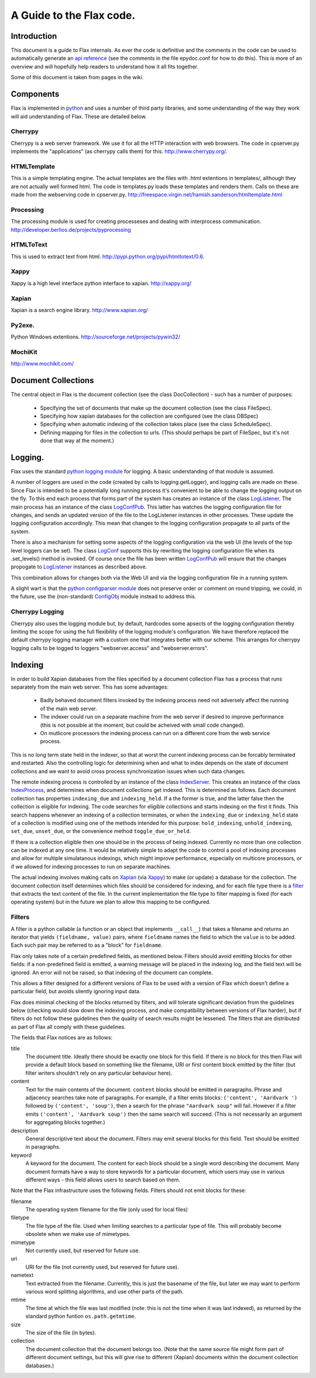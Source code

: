 =========================
A Guide to the Flax code.
=========================


Introduction
============

This document is a guide to Flax internals. As ever the code is
definitive and the comments in the code can be used to automatically
generate an `api reference`_ (see the comments in the file epydoc.conf
for how to do this). This is more of an overview and will hopefully
help readers to understand how it all fits together.

Some of this document is taken from pages in the wiki.

.. _`api reference`: file:api/index.html

Components
==========

Flax is implemented in python_ and uses a number of third party
libraries, and some understanding of the way they work will aid
understanding of Flax. These are detailed below.

.. _python: http://www.python.org

Cherrypy
~~~~~~~~

Cherrypy is a web server framework. We use it for all the HTTP
interaction with web browsers. The code in cpserver.py implements the
"applications" (as cherrypy calls them) for this. http://www.cherrypy.org/.

HTMLTemplate
~~~~~~~~~~~~

This is a simple templating engine. The actual templates are the files
with .html extentions in templates/, although they are not actually
well formed html. The code in templates.py loads these templates and
renders them. Calls on these are made from the webserving code in
cpserver.py. http://freespace.virgin.net/hamish.sanderson/htmltemplate.html

Processing
~~~~~~~~~~

The processing module is used for creating processeses and dealing
with interprocess
communication. http://developer.berlios.de/projects/pyprocessing

HTMLToText
~~~~~~~~~~

This is used to extract text from html. http://pypi.python.org/pypi/htmltotext/0.6.

Xappy
~~~~~

Xappy is a high level interface python interface to xapian. http://xappy.org/

Xapian
~~~~~~

Xapian is a search engine library. http://www.xapian.org/

Py2exe.
~~~~~~~

Python Windows extentions. http://sourceforge.net/projects/pywin32/

MochiKit
~~~~~~~~

http://www.mochikit.com/


Document Collections
====================

The central object in Flax is the document collection (see the class
DocCollection) - such has a number of purposes:

 - Specifying the set of documents that make up the document
   collection (see the class FileSpec).

 - Specifying how xapian databases for the collection are configured
   (see the class DBSpec)

 - Specifying when automatic indexing of the collection takes place
   (see the class ScheduleSpec).

 - Defining mapping for files in the collection to urls. (This should
   perhaps be part of FileSpec, but it's not done that way at the
   moment.)

Logging.
========

Flax uses the standard `python logging module`_ for logging. A basic
understanding of that module is assumed. 

.. _`python logging module`: http://docs.python.org/lib/module-logging.html

A number of loggers are used in the code (created by calls to
logging.getLogger), and logging calls are made on these. Since Flax is
intended to be a potentially long running process it's convenient to
be able to change the logging output on the fly. To this end each
process that forms part of the system has creates an instance of the
class LogListener_. The main process has an instance of the class
LogConfPub_. This latter has watches the logging configuration file
for changes, and sends an updated version of the file to the
LogListener instances in other processes. These update the logging
configuration accordingly. This mean that changes to the logging
configuration propagate to all parts of the system.

.. _LogListener: file:api/logclient.LogListener-class.html
.. _LogConfPub: file:api/logclient.LogConfPub-class.html
.. _LogConf: file:api/logclient.LogConf-class.html

There is also a mechanism for setting some aspects of the logging
configuration via the web UI (the levels of the top level loggers can
be set). The class LogConf_ supports this by rewriting the logging
configuration file when its .set_levels() method is invoked. Of course
once the file has been written LogConfPub_ will ensure that the changes
propogate to LogListener_ instances as described above.

This combination allows for changes both via the Web UI and via the
logging configuration file in a running system.

A slight wart is that the `python configparser module`_ does not
preserve order or comment on round tripping, we could, in the future,
use the (non-standard) ConfigObj_ module instead to address this.

.. _`python configparser module`: http://docs.python.org/lib/module-ConfigParser.html
.. _ConfigObj: http://www.voidspace.org.uk/python/configobj.html


Cherrypy Logging
~~~~~~~~~~~~~~~~

Cherrypy also uses the logging module but, by default, hardcodes some
apsects of the logging configuration thereby limiting the scope for
using the full flexibility of the logging module's configuration. We
have therefore replaced the default cherrypy logging manager with a
custom one that integrates better with our scheme. This arranges for
cherrypy logging calls to be logged to loggers "webserver.access" and
"webserver.errors".


Indexing
========

In order to build Xapian databases from the files specified by a
document collection Flax has a process that runs separately from the
main web server. This has some advantages:

  * Badly behaved document filters invoked by the indexing process
    need not adversely affect the running of the main web server.

  * The indexer could run on a separate machine from the web server if
    desired to improve performance (this is not possible at the
    moment, but could be acheived with small code changed).

  * On mutlicore processors the indexing process can run on a
    different core from the web service process.

This is no long term state held in the indexer, so that at worst the
current indexing process can be forcably terminated and
restarted. Also the controlling logic for determining when and what to
index depends on the state of document collections and we want to
avoid cross process synchronization issues when such data changes.

The remote indexing process is controlled by an instance of the class
IndexServer_. This creates an instance of the class IndexProcess_, and
determines when document collections get indexed. This is determined
as follows. Each document collection has properties ``indexing_due``
and ``indexing_held``. If a the former is true, and the latter false
then the collection is eligible for indexing. The code searches for
eligible collections and starts indexing on the first it finds. This
search happens whenever an indexing of a collection terminates, or
when the ``indexing_due`` or ``indexing_held`` state of a collection
is modified using one of the methods intended for this purpose:
``hold_indexing``, ``unhold_indexing``, ``set_due``, ``unset_due``, or
the convenience method ``toggle_due_or_held``.

If there is a collection eligible then one should be in the process of
being indexed. Currently no more than one collection can be indexed at
any one time. It would be relatively simple to adapt the code to
control a pool of indexing processes and allow for multiple
simulatanous indexings, which might improve performance, especially on
multicore processors, or if we allowed for indexing processes to run
on separate machines.

.. _IndexServer: file:api/indexserver.indexer.IndexServer-class.html
.. _IndexProcess: file:api/indexserver.indexer.IndexServer-class.html


The actual indexing involves making calls on Xapian_ (via Xappy_) to
make (or update) a database for the collection. The document
collection itself determines which files should be considered for
indexing, and for each file type there is a filter__ that extracts the
text content of the file. In the current implementation the file type
to filter mapping is fixed (for each operating system) but in the
future we plan to allow this mapping to be configured.

.. __: Filters_

Filters
~~~~~~~

A filter is a python callable (a function or an object that implements
``__call__``) that takes a filename and returns an iterator that
yields ``(fieldname, value)`` pairs, where ``fieldname`` names the
field to which the ``value`` is to be added. Each such pair may be
referred to as a "block" for ``fieldname``.

Flax only takes note of a certain predefined fields, as mentioned
below. Filters should avoid emitting blocks for other fields: if a
non-predefined field is emitted, a warning message will be placed in
the indexing log, and the field text will be ignored.  An error will
not be raised, so that indexing of the document can complete.

This allows a filter designed for a different versions of Flax to be
used with a version of Flax which doesn't define a particular field,
but avoids silently ignoring input data.

Flax does minimal checking of the blocks returned by filters, and will
tolerate significant deviation from the guidelines below (checking
would slow down the indexing process, and make compatibility between
versions of Flax harder), but if filters do not follow these
guidelines then the quality of search results might be lessened. The
filters that are distributed as part of Flax all comply with these
guidelines.

The fields that Flax notices are as follows:

title
    The document title. Ideally there should be exactly one block for
    this field. If there is no block for this then Flax will provide a
    default block based on something like the filename, URI or first
    content block emitted by the filter (but filter writers shouldn't
    rely on any particular behaviour here).

content
    Text for the main contents of the document. ``content`` blocks
    should be emitted in paragraphs. Phrase and adjacency searches
    take note of paragraphs. For example, if a filter emits blocks:
    ``('content', 'Aardvark ')`` followed by ``('content', 'soup')``,
    then a search for the phrase ``"Aardvark soup"`` will
    fail. However if a filter emits ``('content', 'Aardvark soup')``
    then the same search will succeed. (This is not necessarily an
    argument for aggregating blocks together.)

description
    General descriptive text about the document. Filters may emit
    several blocks for this field. Text should be emitted in
    paragraphs.

keyword
    A keyword for the document. The content for each block should be a
    single word describing the document.  Many document formats have a
    way to store keywords for a particular document, which users may
    use in various different ways - this field allows users to search
    based on them.

Note that the Flax infrastructure uses the following fields. Filters
should not emit blocks for these:

filename
   The operating system filename for the file (only used for local
   files)

filetype
    The file type of the file. Used when limiting searches to a
    particular type of file. This will probably become obsolete when
    we make use of mimetypes.

mimetype
    Not currently used, but reserved for future use.

uri
   URI for the file (not currently used, but reserved for future use).

nametext
   Text extracted from the filename.  Currently, this is just the
   basename of the file, but later we may want to perform various word
   splitting algorithms, and use other parts of the path.

mtime
   The time at which the file was last modified (note: this is not the
   time when it was last indexed), as returned by the standard python
   funtion ``os.path.getmtime``.

size
   The size of the file (in bytes).

collection
   The document collection that the document belongs too. (Note that
   the same source file might form part of different document
   settings, but this will give rise to different (Xapian) documents
   within the document collection databases.)

